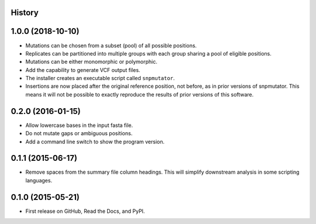 .. :changelog:

History
-------

1.0.0 (2018-10-10)
---------------------
* Mutations can be chosen from a subset (pool) of all possible positions.
* Replicates can be partitioned into multiple groups with each group sharing a pool of eligible positions.
* Mutations can be either monomorphic or polymorphic.
* Add the capability to generate VCF output files.
* The installer creates an executable script called ``snpmutator``.
* Insertions are now placed after the original reference position, not before, as in prior versions of
  snpmutator.  This means it will not be possible to exactly reproduce the results of prior versions
  of this software.

0.2.0 (2016-01-15)
---------------------

* Allow lowercase bases in the input fasta file.
* Do not mutate gaps or ambiguous positions.
* Add a command line switch to show the program version.

0.1.1 (2015-06-17)
---------------------

* Remove spaces from the summary file column headings.  This will simplify downstream
  analysis in some scripting languages.


0.1.0 (2015-05-21)
---------------------

* First release on GitHub, Read the Docs, and PyPI.

